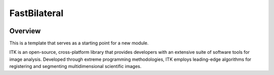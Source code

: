 FastBilateral
=================================

.. image:: https://github.com/InsightSoftwareConsortium/FastBilateral/workflows/Build,%20test,%20package/badge.svg
    :alt:    Build Status

.. image:: https://img.shields.io/pypi/v/itk-fastbilateral.svg
    :target: https://pypi.python.org/pypi/itk-fastbilateral
    :alt: PyPI Version

.. image:: https://img.shields.io/badge/License-Apache%202.0-blue.svg
    :target: https://github.com/InsightSoftwareConsortium/FastBilateral/blob/main/LICENSE
    :alt: License

Overview
--------

This is a template that serves as a starting point for a new module.

ITK is an open-source, cross-platform library that provides developers with an extensive suite of software tools for image analysis. Developed through extreme programming methodologies, ITK employs leading-edge algorithms for registering and segmenting multidimensional scientific images.
